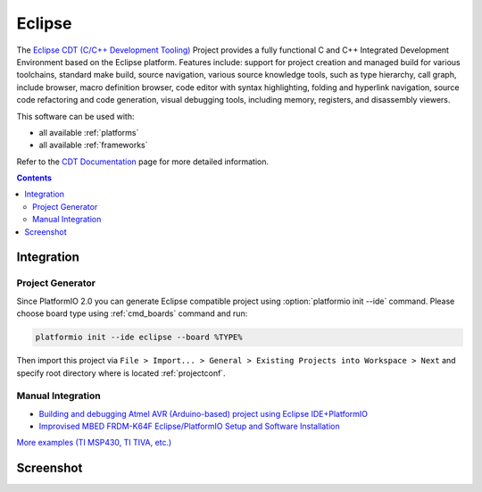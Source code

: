 .. _ide_eclipse:

Eclipse
=======

The `Eclipse CDT (C/C++ Development Tooling) <https://eclipse.org/cdt/>`_
Project provides a fully functional C and C++ Integrated Development
Environment based on the Eclipse platform. Features include: support for
project creation and managed build for various toolchains, standard make
build, source navigation, various source knowledge tools, such as type
hierarchy, call graph, include browser, macro definition browser, code editor
with syntax highlighting, folding and hyperlink navigation, source code
refactoring and code generation, visual debugging tools, including memory,
registers, and disassembly viewers.

This software can be used with:

* all available :ref:`platforms`
* all available :ref:`frameworks`

Refer to the `CDT Documentation <https://eclipse.org/cdt/documentation.php>`_
page for more detailed information.

.. contents::

Integration
-----------

Project Generator
^^^^^^^^^^^^^^^^^

Since PlatformIO 2.0 you can generate Eclipse compatible project using
:option:`platformio init --ide` command. Please choose board type using
:ref:`cmd_boards` command and run:

.. code-block:: shell

    platformio init --ide eclipse --board %TYPE%

Then import this project via ``File > Import... > General > Existing Projects
into Workspace > Next`` and specify root directory where is located
:ref:`projectconf`.

Manual Integration
^^^^^^^^^^^^^^^^^^

* `Building and debugging Atmel AVR (Arduino-based) project using Eclipse IDE+PlatformIO <http://www.ikravets.com/computer-life/programming/2014/06/20/building-and-debugging-atmel-avr-arduino-based-project-using-eclipse-ideplatformio>`_
* `Improvised MBED FRDM-K64F Eclipse/PlatformIO Setup and Software Installation <http://thomasweldon.com/tpw/courses/embeddsp/p00pcFrdmK64_eclipsePlatformioSetup.html>`_

`More examples (TI MSP430, TI TIVA, etc.) <https://github.com/platformio/platformio/tree/develop/examples/ide-eclipse>`_

Screenshot
----------

.. image:: ../_static/ide-platformio-eclipse.png
    :target: http://www.ikravets.com/computer-life/programming/2014/06/20/building-and-debugging-atmel-avr-arduino-based-project-using-eclipse-ideplatformio
